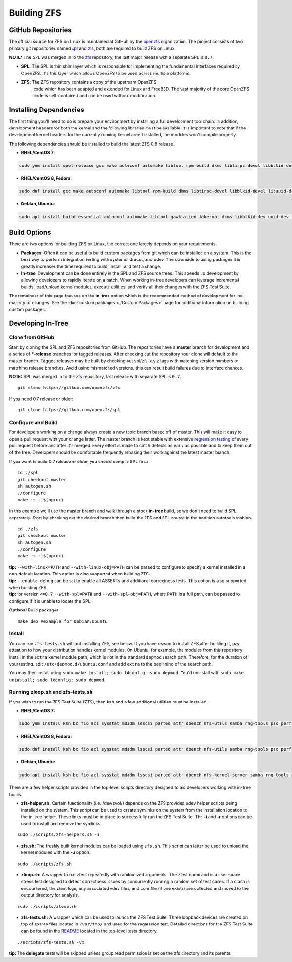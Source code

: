 Building ZFS
============

GitHub Repositories
~~~~~~~~~~~~~~~~~~~

The official source for ZFS on Linux is maintained at GitHub by the
`openzfs <https://github.com/openzfs/>`__ organization. The project
consists of two primary git repositories named `spl
<https://github.com/openzfs/spl>`__ and `zfs
<https://github.com/openzfs/zfs>`__, both are required to build ZFS on
Linux.

**NOTE:** The SPL was merged in to the
`zfs <https://github.com/openzfs/zfs>`__ repository, the last major
release with a separate SPL is ``0.7``.

-  **SPL**: The SPL is thin shim layer which is responsible for
   implementing the fundamental interfaces required by OpenZFS. It's
   this layer which allows OpenZFS to be used across multiple platforms.

- **ZFS**: The ZFS repository contains a copy of the upstream OpenZFS
   code which has been adapted and extended for Linux and FreeBSD. The
   vast majority of the core OpenZFS code is self-contained and can be
   used without modification.

Installing Dependencies
~~~~~~~~~~~~~~~~~~~~~~~

The first thing you'll need to do is prepare your environment by
installing a full development tool chain. In addition, development
headers for both the kernel and the following libraries must be
available. It is important to note that if the development kernel
headers for the currently running kernel aren't installed, the modules
won't compile properly.

The following dependencies should be installed to build the latest ZFS
0.8 release.

-  **RHEL/CentOS 7**:

.. code:: sh

   sudo yum install epel-release gcc make autoconf automake libtool rpm-build dkms libtirpc-devel libblkid-devel libuuid-devel libudev-devel openssl-devel zlib-devel libaio-devel libattr-devel elfutils-libelf-devel kernel-devel-$(uname -r) python python2-devel python-setuptools python-cffi libffi-devel

-  **RHEL/CentOS 8, Fedora**:

.. code:: sh

   sudo dnf install gcc make autoconf automake libtool rpm-build dkms libtirpc-devel libblkid-devel libuuid-devel libudev-devel openssl-devel zlib-devel libaio-devel libattr-devel elfutils-libelf-devel kernel-devel-$(uname -r) python3 python3-devel python3-setuptools python3-cffi libffi-devel

-  **Debian, Ubuntu**:

.. code:: sh

   sudo apt install build-essential autoconf automake libtool gawk alien fakeroot dkms libblkid-dev uuid-dev libudev-dev libssl-dev zlib1g-dev libaio-dev libattr1-dev libelf-dev linux-headers-$(uname -r) python3 python3-dev python3-setuptools python3-cffi libffi-dev

Build Options
~~~~~~~~~~~~~

There are two options for building ZFS on Linux, the correct one largely
depends on your requirements.

-  **Packages**: Often it can be useful to build custom packages from
   git which can be installed on a system. This is the best way to
   perform integration testing with systemd, dracut, and udev. The
   downside to using packages it is greatly increases the time required
   to build, install, and test a change.

-  **In-tree**: Development can be done entirely in the SPL and ZFS
   source trees. This speeds up development by allowing developers to
   rapidly iterate on a patch. When working in-tree developers can
   leverage incremental builds, load/unload kernel modules, execute
   utilities, and verify all their changes with the ZFS Test Suite.

The remainder of this page focuses on the **in-tree** option which is
the recommended method of development for the majority of changes. See
the :doc:`custom packages <./Custom Packages>` page for additional information on building
custom packages.

Developing In-Tree
~~~~~~~~~~~~~~~~~~

Clone from GitHub
^^^^^^^^^^^^^^^^^

Start by cloning the SPL and ZFS repositories from GitHub. The
repositories have a **master** branch for development and a series of
**\*-release** branches for tagged releases. After checking out the
repository your clone will default to the master branch. Tagged releases
may be built by checking out spl/zfs-x.y.z tags with matching version
numbers or matching release branches. Avoid using mismatched versions,
this can result build failures due to interface changes.

**NOTE:** SPL was merged in to the
`zfs <https://github.com/openzfs/zfs>`__ repository, last release
with separate SPL is ``0.7``.

::

   git clone https://github.com/openzfs/zfs

If you need 0.7 release or older:

::

   git clone https://github.com/openzfs/spl

Configure and Build
^^^^^^^^^^^^^^^^^^^

For developers working on a change always create a new topic branch
based off of master. This will make it easy to open a pull request with
your change latter. The master branch is kept stable with extensive
`regression testing <http://build.zfsonlinux.org/>`__ of every pull
request before and after it's merged. Every effort is made to catch
defects as early as possible and to keep them out of the tree.
Developers should be comfortable frequently rebasing their work against
the latest master branch.

If you want to build 0.7 release or older, you should compile SPL first:

::

   cd ./spl
   git checkout master
   sh autogen.sh
   ./configure
   make -s -j$(nproc)

In this example we'll use the master branch and walk through a stock
**in-tree** build, so we don't need to build SPL separately. Start by
checking out the desired branch then build the ZFS and SPL source in the
tradition autotools fashion.

::

   cd ./zfs
   git checkout master
   sh autogen.sh
   ./configure
   make -s -j$(nproc)

| **tip:** ``--with-linux=PATH`` and ``--with-linux-obj=PATH`` can be
  passed to configure to specify a kernel installed in a non-default
  location. This option is also supported when building ZFS.
| **tip:** ``--enable-debug`` can be set to enable all ASSERTs and
  additional correctness tests. This option is also supported when
  building ZFS.
| **tip:** for version ``<=0.7`` ``--with-spl=PATH`` and
  ``--with-spl-obj=PATH``, where ``PATH`` is a full path, can be passed
  to configure if it is unable to locate the SPL.

**Optional** Build packages

::

   make deb #example for Debian/Ubuntu

Install
^^^^^^^

You can run ``zfs-tests.sh`` without installing ZFS, see below. If you
have reason to install ZFS after building it, pay attention to how your
distribution handles kernel modules. On Ubuntu, for example, the modules
from this repository install in the ``extra`` kernel module path, which
is not in the standard ``depmod`` search path. Therefore, for the
duration of your testing, edit ``/etc/depmod.d/ubuntu.conf`` and add
``extra`` to the beginning of the search path.

You may then install using
``sudo make install; sudo ldconfig; sudo depmod``. You'd uninstall with
``sudo make uninstall; sudo ldconfig; sudo depmod``.

.. _running-zloopsh-and-zfs-testssh:

Running zloop.sh and zfs-tests.sh
^^^^^^^^^^^^^^^^^^^^^^^^^^^^^^^^^

If you wish to run the ZFS Test Suite (ZTS), then ``ksh`` and a few
additional utilities must be installed.

-  **RHEL/CentOS 7:**

.. code:: sh

   sudo yum install ksh bc fio acl sysstat mdadm lsscsi parted attr dbench nfs-utils samba rng-tools pax perf

-  **RHEL/CentOS 8, Fedora:**

.. code:: sh

   sudo dnf install ksh bc fio acl sysstat mdadm lsscsi parted attr dbench nfs-utils samba rng-tools pax perf

-  **Debian, Ubuntu:**

.. code:: sh

   sudo apt install ksh bc fio acl sysstat mdadm lsscsi parted attr dbench nfs-kernel-server samba rng-tools pax linux-tools-common selinux-utils quota

There are a few helper scripts provided in the top-level scripts
directory designed to aid developers working with in-tree builds.

-  **zfs-helper.sh:** Certain functionality (i.e. /dev/zvol/) depends on
   the ZFS provided udev helper scripts being installed on the system.
   This script can be used to create symlinks on the system from the
   installation location to the in-tree helper. These links must be in
   place to successfully run the ZFS Test Suite. The **-i** and **-r**
   options can be used to install and remove the symlinks.

::

   sudo ./scripts/zfs-helpers.sh -i

-  **zfs.sh:** The freshly built kernel modules can be loaded using
   ``zfs.sh``. This script can latter be used to unload the kernel
   modules with the **-u** option.

::

   sudo ./scripts/zfs.sh

-  **zloop.sh:** A wrapper to run ztest repeatedly with randomized
   arguments. The ztest command is a user space stress test designed to
   detect correctness issues by concurrently running a random set of
   test cases. If a crash is encountered, the ztest logs, any associated
   vdev files, and core file (if one exists) are collected and moved to
   the output directory for analysis.

::

   sudo ./scripts/zloop.sh

-  **zfs-tests.sh:** A wrapper which can be used to launch the ZFS Test
   Suite. Three loopback devices are created on top of sparse files
   located in ``/var/tmp/`` and used for the regression test. Detailed
   directions for the ZFS Test Suite can be found in the
   `README <https://github.com/openzfs/zfs/tree/master/tests>`__
   located in the top-level tests directory.

::

    ./scripts/zfs-tests.sh -vx

**tip:** The **delegate** tests will be skipped unless group read
permission is set on the zfs directory and its parents.
